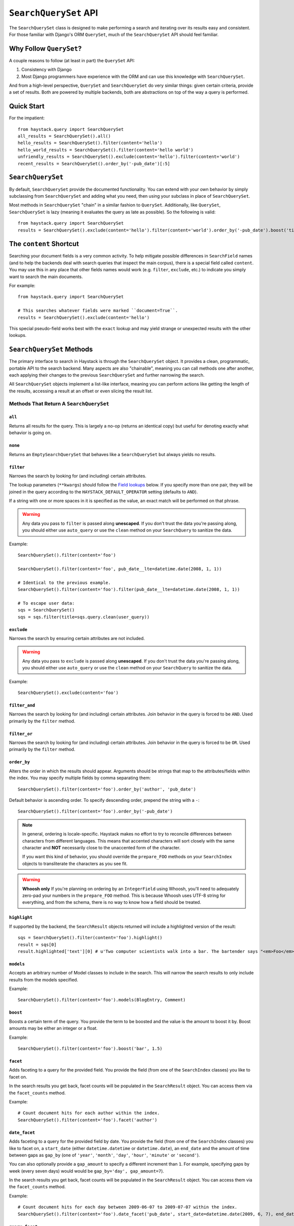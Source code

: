 .. _ref-searchqueryset-api:

======================
``SearchQuerySet`` API
======================

.. class:: SearchQuerySet(site=None, query=None)

The ``SearchQuerySet`` class is designed to make performing a search and
iterating over its results easy and consistent. For those familiar with Django's
ORM ``QuerySet``, much of the ``SearchQuerySet`` API should feel familiar.


Why Follow ``QuerySet``?
========================

A couple reasons to follow (at least in part) the ``QuerySet`` API:

#. Consistency with Django
#. Most Django programmers have experience with the ORM and can use this
   knowledge with ``SearchQuerySet``.

And from a high-level perspective, ``QuerySet`` and ``SearchQuerySet`` do very similar
things: given certain criteria, provide a set of results. Both are powered by
multiple backends, both are abstractions on top of the way a query is performed.


Quick Start
===========

For the impatient::

    from haystack.query import SearchQuerySet
    all_results = SearchQuerySet().all()
    hello_results = SearchQuerySet().filter(content='hello')
    hello_world_results = SearchQuerySet().filter(content='hello world')
    unfriendly_results = SearchQuerySet().exclude(content='hello').filter(content='world')
    recent_results = SearchQuerySet().order_by('-pub_date')[:5]


``SearchQuerySet``
==================

By default, ``SearchQuerySet`` provide the documented functionality. You can
extend with your own behavior by simply subclassing from ``SearchQuerySet`` and
adding what you need, then using your subclass in place of ``SearchQuerySet``.

Most methods in ``SearchQuerySet`` "chain" in a similar fashion to ``QuerySet``.
Additionally, like ``QuerySet``, ``SearchQuerySet`` is lazy (meaning it evaluates the
query as late as possible). So the following is valid::

    from haystack.query import SearchQuerySet
    results = SearchQuerySet().exclude(content='hello').filter(content='world').order_by('-pub_date').boost('title', 0.5)[10:20]


The ``content`` Shortcut
========================

Searching your document fields is a very common activity. To help mitigate
possible differences in ``SearchField`` names (and to help the backends deal
with search queries that inspect the main corpus), there is a special field
called ``content``. You may use this in any place that other fields names would
work (e.g. ``filter``, ``exclude``, etc.) to indicate you simply want to
search the main documents.

For example::

    from haystack.query import SearchQuerySet
    
    # This searches whatever fields were marked ``document=True``.
    results = SearchQuerySet().exclude(content='hello')

This special pseudo-field works best with the ``exact`` lookup and may yield
strange or unexpected results with the other lookups.


``SearchQuerySet`` Methods
==========================

The primary interface to search in Haystack is through the ``SearchQuerySet``
object. It provides a clean, programmatic, portable API to the search backend.
Many aspects are also "chainable", meaning you can call methods one after another, each
applying their changes to the previous ``SearchQuerySet`` and further narrowing
the search.

All ``SearchQuerySet`` objects implement a list-like interface, meaning you can
perform actions like getting the length of the results, accessing a result at an
offset or even slicing the result list.


Methods That Return A ``SearchQuerySet``
----------------------------------------

``all``
~~~~~~~

.. method:: SearchQuerySet.all(self):

Returns all results for the query. This is largely a no-op (returns an identical
copy) but useful for denoting exactly what behavior is going on.

``none``
~~~~~~~~

.. method:: SearchQuerySet.none(self):

Returns an ``EmptySearchQuerySet`` that behaves like a ``SearchQuerySet`` but
always yields no results.

``filter``
~~~~~~~~~~

.. method:: SearchQuerySet.filter(self, **kwargs)

Narrows the search by looking for (and including) certain attributes.

The lookup parameters (``**kwargs``) should follow the `Field lookups`_ below.
If you specify more than one pair, they will be joined in the query according to
the ``HAYSTACK_DEFAULT_OPERATOR`` setting (defaults to ``AND``).

If a string with one or more spaces in it is specified as the value, an exact
match will be performed on that phrase.

.. warning::

    Any data you pass to ``filter`` is passed along **unescaped**. If
    you don't trust the data you're passing along, you should either use
    ``auto_query`` or use the ``clean`` method on your ``SearchQuery`` to
    sanitize the data.

Example::

    SearchQuerySet().filter(content='foo')
    
    SearchQuerySet().filter(content='foo', pub_date__lte=datetime.date(2008, 1, 1))
    
    # Identical to the previous example.
    SearchQuerySet().filter(content='foo').filter(pub_date__lte=datetime.date(2008, 1, 1))
    
    # To escape user data:
    sqs = SearchQuerySet()
    sqs = sqs.filter(title=sqs.query.clean(user_query))

``exclude``
~~~~~~~~~~~

.. method:: SearchQuerySet.exclude(self, **kwargs)

Narrows the search by ensuring certain attributes are not included.

.. warning::

    Any data you pass to ``exclude`` is passed along **unescaped**. If
    you don't trust the data you're passing along, you should either use
    ``auto_query`` or use the ``clean`` method on your ``SearchQuery`` to
    sanitize the data.

Example::

    SearchQuerySet().exclude(content='foo')

``filter_and``
~~~~~~~~~~~~~~

.. method:: SearchQuerySet.filter_and(self, **kwargs)

Narrows the search by looking for (and including) certain attributes. Join
behavior in the query is forced to be ``AND``. Used primarily by the ``filter``
method.

``filter_or``
~~~~~~~~~~~~~

.. method:: SearchQuerySet.filter_or(self, **kwargs)

Narrows the search by looking for (and including) certain attributes. Join
behavior in the query is forced to be ``OR``. Used primarily by the ``filter``
method.

``order_by``
~~~~~~~~~~~~

.. method:: SearchQuerySet.order_by(self, *args)

Alters the order in which the results should appear. Arguments should be strings
that map to the attributes/fields within the index. You may specify multiple
fields by comma separating them::

    SearchQuerySet().filter(content='foo').order_by('author', 'pub_date')

Default behavior is ascending order. To specify descending order, prepend the
string with a ``-``::

    SearchQuerySet().filter(content='foo').order_by('-pub_date')

.. note::

    In general, ordering is locale-specific. Haystack makes no effort to try to
    reconcile differences between characters from different languages. This
    means that accented characters will sort closely with the same character
    and **NOT** necessarily close to the unaccented form of the character.
    
    If you want this kind of behavior, you should override the ``prepare_FOO``
    methods on your ``SearchIndex`` objects to transliterate the characters
    as you see fit.

.. warning::

    **Whoosh only** If you're planning on ordering by an ``IntegerField`` using
    Whoosh, you'll need to adequately zero-pad your numbers in the
    ``prepare_FOO`` method. This is because Whoosh uses UTF-8 string for
    everything, and from the schema, there is no way to know how a field should
    be treated.

``highlight``
~~~~~~~~~~~~~

.. method:: SearchQuerySet.highlight(self)

If supported by the backend, the ``SearchResult`` objects returned will include
a highlighted version of the result::

    sqs = SearchQuerySet().filter(content='foo').highlight()
    result = sqs[0]
    result.highlighted['text'][0] # u'Two computer scientists walk into a bar. The bartender says "<em>Foo</em>!".'

``models``
~~~~~~~~~~

.. method:: SearchQuerySet.models(self, *models)

Accepts an arbitrary number of Model classes to include in the search. This will
narrow the search results to only include results from the models specified.

Example::

    SearchQuerySet().filter(content='foo').models(BlogEntry, Comment)

``boost``
~~~~~~~~~

.. method:: SearchQuerySet.boost(self, term, boost_value)

Boosts a certain term of the query. You provide the term to be boosted and the
value is the amount to boost it by. Boost amounts may be either an integer or a
float.

Example::

    SearchQuerySet().filter(content='foo').boost('bar', 1.5)

``facet``
~~~~~~~~~

.. method:: SearchQuerySet.facet(self, field)

Adds faceting to a query for the provided field. You provide the field (from one
of the ``SearchIndex`` classes) you like to facet on.

In the search results you get back, facet counts will be populated in the
``SearchResult`` object. You can access them via the ``facet_counts`` method.

Example::

    # Count document hits for each author within the index.
    SearchQuerySet().filter(content='foo').facet('author')

``date_facet``
~~~~~~~~~~~~~~

.. method:: SearchQuerySet.date_facet(self, field, start_date, end_date, gap_by, gap_amount=1)

Adds faceting to a query for the provided field by date. You provide the field
(from one of the ``SearchIndex`` classes) you like to facet on, a ``start_date``
(either ``datetime.datetime`` or ``datetime.date``), an ``end_date`` and the
amount of time between gaps as ``gap_by`` (one of ``'year'``, ``'month'``,
``'day'``, ``'hour'``, ``'minute'`` or ``'second'``).

You can also optionally provide a ``gap_amount`` to specify a different
increment than ``1``. For example, specifying gaps by week (every seven days)
would would be ``gap_by='day', gap_amount=7``).

In the search results you get back, facet counts will be populated in the
``SearchResult`` object. You can access them via the ``facet_counts`` method.

Example::

    # Count document hits for each day between 2009-06-07 to 2009-07-07 within the index.
    SearchQuerySet().filter(content='foo').date_facet('pub_date', start_date=datetime.date(2009, 6, 7), end_date=datetime.date(2009, 7, 7), gap_by='day')

``query_facet``
~~~~~~~~~~~~~~~

.. method:: SearchQuerySet.query_facet(self, field, query)

Adds faceting to a query for the provided field with a custom query. You provide
the field (from one of the ``SearchIndex`` classes) you like to facet on and the
backend-specific query (as a string) you'd like to execute.

Please note that this is **NOT** portable between backends. The syntax is entirely
dependent on the backend. No validation/cleansing is performed and it is up to
the developer to ensure the query's syntax is correct.

In the search results you get back, facet counts will be populated in the
``SearchResult`` object. You can access them via the ``facet_counts`` method.

Example::

    # Count document hits for authors that start with 'jo' within the index.
    SearchQuerySet().filter(content='foo').query_facet('author', 'jo*')

``narrow``
~~~~~~~~~~

.. method:: SearchQuerySet.narrow(self, query)

Pulls a subset of documents from the search engine to search within. This is
for advanced usage, especially useful when faceting.

Example::

    # Search, from recipes containing 'blend', for recipes containing 'banana'.
    SearchQuerySet().narrow('blend').filter(content='banana')
    
    # Using a fielded search where the recipe's title contains 'smoothie', find all recipes published before 2009.
    SearchQuerySet().narrow('title:smoothie').filter(pub_date__lte=datetime.datetime(2009, 1, 1))

Please note that this is, generally speaking, not necessarily portable between
backends. The syntax is entirely dependent on the backend, though most backends
have a similar syntax for basic fielded queries. No validation/cleansing is
performed and it is up to the developer to ensure the query's syntax is correct.

``raw_search``
~~~~~~~~~~~~~~

.. method:: SearchQuerySet.raw_search(self, query_string, **kwargs)

Passes a raw query directly to the backend. This is for advanced usage, where
the desired query can not be expressed via ``SearchQuerySet``.

.. warning::

    Unlike many of the other methods on ``SearchQuerySet``, this method does
    not chain by default (depends on the backend). Any other attributes on the
    ``SearchQuerySet`` are ignored and only the provided query is run.

Example::

    # In the case of Solr... (this example could be expressed with SearchQuerySet)
    SearchQuerySet().raw_search('django_ct:blog.blogentry "However, it is"')

Please note that this is **NOT** portable between backends. The syntax is entirely
dependent on the backend. No validation/cleansing is performed and it is up to
the developer to ensure the query's syntax is correct.

Further, the use of ``**kwargs`` are completely undocumented intentionally. If
a third-party backend can implement special features beyond what's present, it
should use those ``**kwargs`` for passing that information. Developers should
be careful to make sure there are no conflicts with the backend's ``search``
method, as that is called directly.

``load_all``
~~~~~~~~~~~~

.. method:: SearchQuerySet.load_all(self)

Efficiently populates the objects in the search results. Without using this
method, DB lookups are done on a per-object basis, resulting in many individual
trips to the database. If ``load_all`` is used, the ``SearchQuerySet`` will
group similar objects into a single query, resulting in only as many queries as
there are different object types returned.

Example::

    SearchQuerySet().filter(content='foo').load_all()

``load_all_queryset``
~~~~~~~~~~~~~~~~~~~~~

.. method:: SearchQuerySet.load_all_queryset(self, model_class, queryset)

Deprecated for removal before Haystack 1.0-final.

Please see the docs on ``RelatedSearchQuerySet``.

``auto_query``
~~~~~~~~~~~~~~

.. method:: SearchQuerySet.auto_query(self, query_string)

Performs a best guess constructing the search query.

This method is intended for common use directly with a user's query. It is a
shortcut to the other API methods that follows generally established search
syntax without requiring each developer to implement their own parser.

It handles exact matches (specified with single or double quotes), negation (
using a ``-`` immediately before the term) and joining remaining terms with the
operator specified in ``HAYSTACK_DEFAULT_OPERATOR``.

Example::

    SearchQuerySet().auto_query('goldfish "old one eye" -tank')
    
    # ... is identical to...
    SearchQuerySet().filter(content='old one eye').filter(content='goldfish').exclude(content='tank')

This method is somewhat naive but works well enough for simple, common cases.

``more_like_this``
~~~~~~~~~~~~~~~~~~

.. method:: SearchQuerySet.more_like_this(self, model_instance)

Finds similar results to the object passed in.

You should pass in an instance of a model (for example, one fetched via a
``get`` in Django's ORM). This will execute a query on the backend that searches
for similar results. The instance you pass in should be an indexed object.
Previously called methods will have an effect on the provided results.

It will evaluate its own backend-specific query and populate the
`SearchQuerySet`` in the same manner as other methods.

Example::

    entry = Entry.objects.get(slug='haystack-one-oh-released')
    mlt = SearchQuerySet().more_like_this(entry)
    mlt.count() # 5
    mlt[0].object.title # "Haystack Beta 1 Released"
    
    # ...or...
    mlt = SearchQuerySet().filter(public=True).exclude(pub_date__lte=datetime.date(2009, 7, 21)).more_like_this(entry)
    mlt.count() # 2
    mlt[0].object.title # "Haystack Beta 1 Released"


Methods That Do Not Return A ``SearchQuerySet``
-----------------------------------------------

``count``
~~~~~~~~~

.. method:: SearchQuerySet.count(self)

Returns the total number of matching results.

This returns an integer count of the total number of results the search backend
found that matched. This method causes the query to evaluate and run the search.

Example::

    SearchQuerySet().filter(content='foo').count()

``best_match``
~~~~~~~~~~~~~~

.. method:: SearchQuerySet.best_match(self)

Returns the best/top search result that matches the query.

This method causes the query to evaluate and run the search. This method returns
a ``SearchResult`` object that is the best match the search backend found::

    foo = SearchQuerySet().filter(content='foo').best_match()
    foo.id # Something like 5.
    
    # Identical to:
    foo = SearchQuerySet().filter(content='foo')[0]

``latest``
~~~~~~~~~~

.. method:: SearchQuerySet.latest(self, date_field)

Returns the most recent search result that matches the query.

This method causes the query to evaluate and run the search. This method returns
a ``SearchResult`` object that is the most recent match the search backend
found::

    foo = SearchQuerySet().filter(content='foo').latest('pub_date')
    foo.id # Something like 3.
    
    # Identical to:
    foo = SearchQuerySet().filter(content='foo').order_by('-pub_date')[0]

``facet_counts``
~~~~~~~~~~~~~~~~

.. method:: SearchQuerySet.facet_counts(self)

Returns the facet counts found by the query. This will cause the query to
execute and should generally be used when presenting the data (template-level).

You receive back a dictionary with three keys: ``fields``, ``dates`` and
``queries``. Each contains the facet counts for whatever facets you specified
within your ``SearchQuerySet``.

.. note::

    The resulting dictionary may change before 1.0 release. It's fairly
    backend-specific at the time of writing. Standardizing is waiting on
    implementing other backends that support faceting and ensuring that the
    results presented will meet their needs as well.

Example::

    # Count document hits for each author.
    sqs = SearchQuerySet().filter(content='foo').facet('author')
    
    sqs.facet_counts()
    # Gives the following response:
    # {
    #     'dates': {},
    #     'fields': {
    #         'author': [
    #             ('john', 4),
    #             ('daniel', 2),
    #             ('sally', 1),
    #             ('terry', 1),
    #         ],
    #     },
    #     'queries': {}
    # }

``spelling_suggestion``
~~~~~~~~~~~~~~~~~~~~~~~

.. method:: SearchQuerySet.spelling_suggestion(self, preferred_query=None)

Returns the spelling suggestion found by the query.

To work, you must set ``settings.HAYSTACK_INCLUDE_SPELLING`` (see
:doc:`settings`) to ``True``. Otherwise, ``None`` will be returned.

This method causes the query to evaluate and run the search if it hasn't already
run. Search results will be populated as normal but with an additional spelling
suggestion. Note that this does *NOT* run the revised query, only suggests
improvements.

If provided, the optional argument to this method lets you specify an alternate
query for the spelling suggestion to be run on. This is useful for passing along
a raw user-provided query, especially when there are many methods chained on the
``SearchQuerySet``.

Example::

    sqs = SearchQuerySet().auto_query('mor exmples')
    sqs.spelling_suggestion() # u'more examples'
    
    # ...or...
    suggestion = SearchQuerySet().spelling_suggestion('moar exmples')
    suggestion # u'more examples'


.. _field-lookups:

Field Lookups
-------------

The following lookup types are supported:

* exact
* gt
* gte
* lt
* lte
* in
* startswith

These options are similar in function to the way Django's lookup types work.
The actual behavior of these lookups is backend-specific.

.. warning::

    The ``startswith`` filter is strongly affected by the other ways the engine
    parses data, especially in regards to stemming (see :doc:`glossary`). This
    can mean that if the query ends in a vowel or a plural form, it may get
    stemmed before being evaluated.
    
    This is both backend-specific and yet fairly consistent between engines,
    and may be the cause of sometimes unexpected results.

Example::

    SearchQuerySet().filter(content='foo')
    
    # Identical to:
    SearchQuerySet().filter(content__exact='foo')
    
    # Other usages look like:
    SearchQuerySet().filter(pub_date__gte=datetime.date(2008, 1, 1), pub_date__lt=datetime.date(2009, 1, 1))
    SearchQuerySet().filter(author__in=['daniel', 'john', 'jane'])


``EmptySearchQuerySet``
=======================

Also included in Haystack is an ``EmptySearchQuerySet`` class. It behaves just
like ``SearchQuerySet`` but will always return zero results. This is useful for
places where you want no query to occur or results to be returned.


``RelatedSearchQuerySet``
=========================

Sometimes you need to filter results based on relations in the database that are
not present in the search index or are difficult to express that way. To this
end, ``RelatedSearchQuerySet`` allows you to post-process the search results by
calling ``load_all_queryset``.

.. warning::

    ``RelatedSearchQuerySet`` can have negative performance implications.
    Because results are excluded based on the database after the search query
    has been run, you can't guarantee offsets within the cache. Therefore, the
    entire cache that appears before the offset you request must be filled in
    order to produce consistent results. On large result sets and at higher
    slices, this can take time.
    
    This is the old behavior of ``SearchQuerySet``, so performance is no worse
    than the early days of Haystack.

It supports all other methods that the standard ``SearchQuerySet`` does, with
the addition of the ``load_all_queryset`` method and paying attention to the
``load_all_queryset`` method of ``SearchIndex`` objects when populating the
cache.

``load_all_queryset``
---------------------

.. method:: RelatedSearchQuerySet.load_all_queryset(self, model_class, queryset)

Allows for specifying a custom ``QuerySet`` that changes how ``load_all`` will
fetch records for the provided model. This is useful for post-processing the
results from the query, enabling things like adding ``select_related`` or
filtering certain data.

Example::

    sqs = RelatedSearchQuerySet().filter(content='foo').load_all()
    # For the Entry model, we want to include related models directly associated
    # with the Entry to save on DB queries.
    sqs = sqs.load_all_queryset(Entry, Entry.objects.all().select_related(depth=1))

This method chains indefinitely, so you can specify ``QuerySets`` for as many
models as you wish, one per model. The ``SearchQuerySet`` appends on a call to
``in_bulk``, so be sure that the ``QuerySet`` you provide can accommodate this
and that the ids passed to ``in_bulk`` will map to the model in question.

If you need to do this frequently and have one ``QuerySet`` you'd like to apply
everywhere, you can specify this at the ``SearchIndex`` level using the
``load_all_queryset`` method. See :doc:`searchindex_api` for usage.
